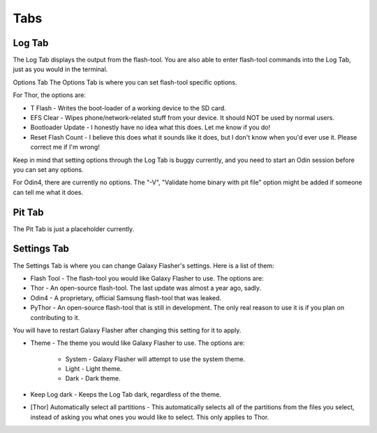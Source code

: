 Tabs
====

Log Tab
-------

The Log Tab displays the output from the flash-tool.
You are also able to enter flash-tool commands into the Log Tab, just as you would in the terminal.

Options Tab
The Options Tab is where you can set flash-tool specific options.

For Thor, the options are:
  
* T Flash - Writes the boot-loader of a working device to the SD card.
* EFS Clear - Wipes phone/network-related stuff from your device. It should NOT be used by normal users.
* Bootloader Update - I honestly have no idea what this does. Let me know if you do!
* Reset Flash Count - I believe this does what it sounds like it does, but I don't know when you'd ever use it. Please correct me if I'm wrong!

Keep in mind that setting options through the Log Tab is buggy currently, and you need to start an Odin session before you can set any options.

For Odin4, there are currently no options.
The "-V", "Validate home binary with pit file" option might be added if someone can tell me what it does.
  
Pit Tab
-------

The Pit Tab is just a placeholder currently.

Settings Tab
------------

The Settings Tab is where you can change Galaxy Flasher's settings.
Here is a list of them:

* Flash Tool - The flash-tool you would like Galaxy Flasher to use. The options are:
* Thor - An open-source flash-tool. The last update was almost a year ago, sadly.
* Odin4 - A proprietary, official Samsung flash-tool that was leaked.
* PyThor - An open-source flash-tool that is still in development. The only real reason to use it is if you plan on contributing to it.
   
You will have to restart Galaxy Flasher after changing this setting for it to apply.

* Theme - The theme you would like Galaxy Flasher to use. The options are:

    * System - Galaxy Flasher will attempt to use the system theme.
    * Light - Light theme.
    * Dark - Dark theme.

* Keep Log dark - Keeps the Log Tab dark, regardless of the theme.
    
* [Thor] Automatically select all partitions - This automatically selects all of the partitions from the files you select, instead of asking you what ones you would like to select. This only applies to Thor.
